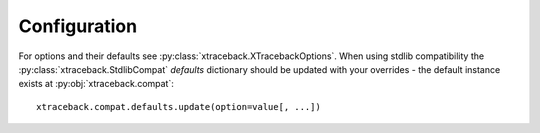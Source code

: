 Configuration
=============

For options and their defaults see :py:class:`xtraceback.XTracebackOptions`.
When using stdlib compatibility the :py:class:`xtraceback.StdlibCompat`
`defaults` dictionary should be updated with your overrides - the default
instance exists at :py:obj:`xtraceback.compat`::

    xtraceback.compat.defaults.update(option=value[, ...])

